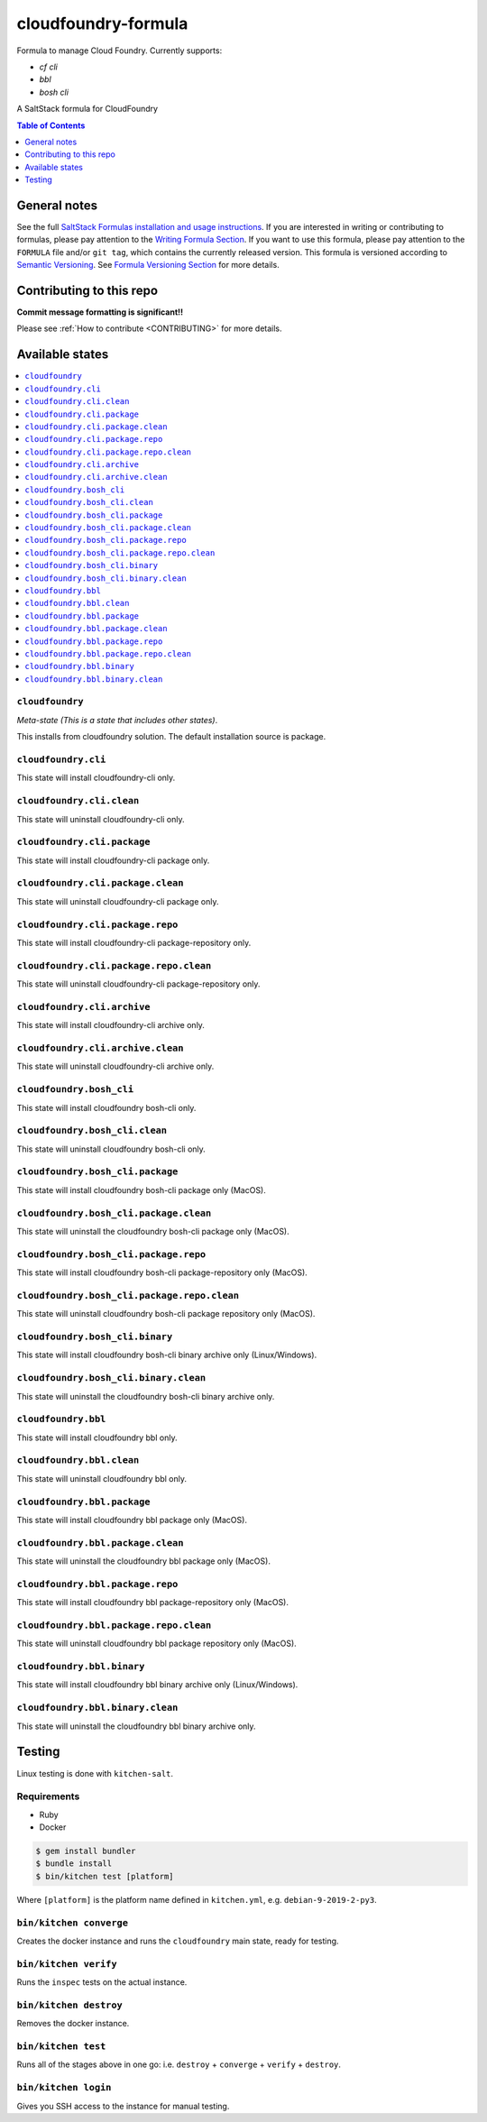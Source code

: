 .. _readme:

cloudfoundry-formula
====================

Formula to manage Cloud Foundry. Currently supports:

* `cf cli`
* `bbl`
* `bosh cli`


|img_travis| |img_sr|

.. |img_travis| image:: https://travis-ci.com/saltstack-formulas/cloudfoundry-formula.svg?branch=master
   :alt: Travis CI Build Status
   :scale: 100%
   :target: https://travis-ci.com/saltstack-formulas/cloudfoundry-formula
.. |img_sr| image:: https://img.shields.io/badge/%20%20%F0%9F%93%A6%F0%9F%9A%80-semantic--release-e10079.svg
   :alt: Semantic Release
   :scale: 100%
   :target: https://github.com/semantic-release/semantic-release

A SaltStack formula for CloudFoundry

.. contents:: **Table of Contents**
   :depth: 1

General notes
-------------

See the full `SaltStack Formulas installation and usage instructions
<https://docs.saltstack.com/en/latest/topics/development/conventions/formulas.html>`_.  If you are interested in writing or contributing to formulas, please pay attention to the `Writing Formula Section
<https://docs.saltstack.com/en/latest/topics/development/conventions/formulas.html#writing-formulas>`_. If you want to use this formula, please pay attention to the ``FORMULA`` file and/or ``git tag``, which contains the currently released version. This formula is versioned according to `Semantic Versioning <http://semver.org/>`_.  See `Formula Versioning Section <https://docs.saltstack.com/en/latest/topics/development/conventions/formulas.html#versioning>`_ for more details.

Contributing to this repo
-------------------------

**Commit message formatting is significant!!**

Please see :ref:`How to contribute <CONTRIBUTING>` for more details.

Available states
----------------

.. contents::
   :local:

``cloudfoundry``
^^^^^^^^^^^^

*Meta-state (This is a state that includes other states)*.

This installs from cloudfoundry solution. The default installation source is package.

``cloudfoundry.cli``
^^^^^^^^^^^^^^^^^^^^

This state will install cloudfoundry-cli only.

``cloudfoundry.cli.clean``
^^^^^^^^^^^^^^^^^^^^^^^^

This state will uninstall cloudfoundry-cli only.

``cloudfoundry.cli.package``
^^^^^^^^^^^^^^^^^^^^^^^^^^

This state will install cloudfoundry-cli package only.

``cloudfoundry.cli.package.clean``
^^^^^^^^^^^^^^^^^^^^^^^^^^^^^^^^

This state will uninstall cloudfoundry-cli package only.

``cloudfoundry.cli.package.repo``
^^^^^^^^^^^^^^^^^^^^^^^^^^^^^^^

This state will install cloudfoundry-cli package-repository only.

``cloudfoundry.cli.package.repo.clean``
^^^^^^^^^^^^^^^^^^^^^^^^^^^^^^^^^^^^^

This state will uninstall cloudfoundry-cli package-repository only.

``cloudfoundry.cli.archive``
^^^^^^^^^^^^^^^^^^^^^^^^^^

This state will install cloudfoundry-cli archive only.

``cloudfoundry.cli.archive.clean``
^^^^^^^^^^^^^^^^^^^^^^^^^^^^^^^^^^^^^^^^

This state will uninstall cloudfoundry-cli archive only.

``cloudfoundry.bosh_cli``
^^^^^^^^^^^^^^^^^^^^^^^

This state will install cloudfoundry bosh-cli only.

``cloudfoundry.bosh_cli.clean``
^^^^^^^^^^^^^^^^^^^^^^^^^^^^^

This state will uninstall cloudfoundry bosh-cli only.

``cloudfoundry.bosh_cli.package``
^^^^^^^^^^^^^^^^^^^^^^^^^^^^^^^

This state will install cloudfoundry bosh-cli package only (MacOS).

``cloudfoundry.bosh_cli.package.clean``
^^^^^^^^^^^^^^^^^^^^^^^^^^^^^^^^^^^^^

This state will uninstall the cloudfoundry bosh-cli package only (MacOS).

``cloudfoundry.bosh_cli.package.repo``
^^^^^^^^^^^^^^^^^^^^^^^^^^^^^^^^^^^^

This state will install cloudfoundry bosh-cli package-repository only (MacOS).

``cloudfoundry.bosh_cli.package.repo.clean``
^^^^^^^^^^^^^^^^^^^^^^^^^^^^^^^^^^^^^^^^^^

This state will uninstall cloudfoundry bosh-cli package repository only (MacOS).

``cloudfoundry.bosh_cli.binary``
^^^^^^^^^^^^^^^^^^^^^^^^^^^^^^

This state will install cloudfoundry bosh-cli binary archive only (Linux/Windows).

``cloudfoundry.bosh_cli.binary.clean``
^^^^^^^^^^^^^^^^^^^^^^^^^^^^^^^^^^^^

This state will uninstall the cloudfoundry bosh-cli binary archive only.


``cloudfoundry.bbl``
^^^^^^^^^^^^^^^^^^^^^^^

This state will install cloudfoundry bbl only.

``cloudfoundry.bbl.clean``
^^^^^^^^^^^^^^^^^^^^^^^^^^^^^

This state will uninstall cloudfoundry bbl only.

``cloudfoundry.bbl.package``
^^^^^^^^^^^^^^^^^^^^^^^^^^^^^^^

This state will install cloudfoundry bbl package only (MacOS).

``cloudfoundry.bbl.package.clean``
^^^^^^^^^^^^^^^^^^^^^^^^^^^^^^^^^^^^^

This state will uninstall the cloudfoundry bbl package only (MacOS).

``cloudfoundry.bbl.package.repo``
^^^^^^^^^^^^^^^^^^^^^^^^^^^^^^^^^^^^

This state will install cloudfoundry bbl package-repository only (MacOS).

``cloudfoundry.bbl.package.repo.clean``
^^^^^^^^^^^^^^^^^^^^^^^^^^^^^^^^^^^^^^^^^^

This state will uninstall cloudfoundry bbl package repository only (MacOS).

``cloudfoundry.bbl.binary``
^^^^^^^^^^^^^^^^^^^^^^^^^^^^^^

This state will install cloudfoundry bbl binary archive only (Linux/Windows).

``cloudfoundry.bbl.binary.clean``
^^^^^^^^^^^^^^^^^^^^^^^^^^^^^^^^^^^^

This state will uninstall the cloudfoundry bbl binary archive only.


Testing
-------

Linux testing is done with ``kitchen-salt``.

Requirements
^^^^^^^^^^^^

* Ruby
* Docker

.. code-block:: bash

   $ gem install bundler
   $ bundle install
   $ bin/kitchen test [platform]

Where ``[platform]`` is the platform name defined in ``kitchen.yml``,
e.g. ``debian-9-2019-2-py3``.

``bin/kitchen converge``
^^^^^^^^^^^^^^^^^^^^^^^^

Creates the docker instance and runs the ``cloudfoundry`` main state, ready for testing.

``bin/kitchen verify``
^^^^^^^^^^^^^^^^^^^^^^

Runs the ``inspec`` tests on the actual instance.

``bin/kitchen destroy``
^^^^^^^^^^^^^^^^^^^^^^^

Removes the docker instance.

``bin/kitchen test``
^^^^^^^^^^^^^^^^^^^^

Runs all of the stages above in one go: i.e. ``destroy`` + ``converge`` + ``verify`` + ``destroy``.

``bin/kitchen login``
^^^^^^^^^^^^^^^^^^^^^

Gives you SSH access to the instance for manual testing.

